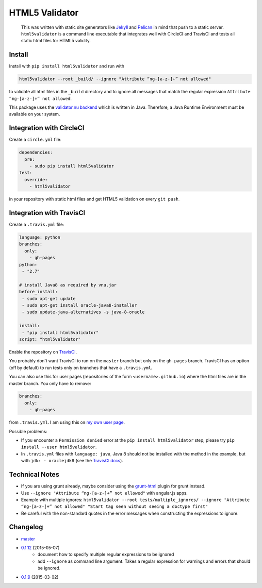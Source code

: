 HTML5 Validator
===============

    This was written with static site generators like `Jekyll <http://jekyllrb.com/>`_
    and `Pelican <http://blog.getpelican.com/>`_ in mind that push to a static
    server. ``html5validator`` is a command line executable that integrates
    well with CircleCI and TravisCI and tests all static html files for
    HTML5 validity.

.. image:: https://travis-ci.org/svenkreiss/html5validator.svg?branch=master
    :target: https://travis-ci.org/svenkreiss/html5validator
.. image:: https://img.shields.io/pypi/dm/html5validator.svg
    :target: https://pypi.python.org/pypi/html5validator/
.. image:: https://badge.fury.io/py/html5validator.svg
    :target: https://pypi.python.org/pypi/html5validator/


Install
-------

Install with ``pip install html5validator`` and run with

.. code-block:: bash

    html5validator --root _build/ --ignore "Attribute “ng-[a-z-]+” not allowed"

to validate all html files in the ``_build`` directory and to ignore all messages
that match the regular expression ``Attribute “ng-[a-z-]+” not allowed``.

This package uses the `validator.nu backend <https://github.com/validator/validator.github.io>`_
which is written in Java. Therefore, a Java Runtime Environment must be
available on your system.


Integration with CircleCI
-------------------------

Create a ``circle.yml`` file:

.. code-block:: yaml

    dependencies:
      pre:
        - sudo pip install html5validator
    test:
      override:
        - html5validator

in your repository with static html files and get HTML5 validation on every
``git push``.


Integration with TravisCI
-------------------------

Create a ``.travis.yml`` file:

.. code-block:: yaml

    language: python
    branches:
      only:
        - gh-pages
    python:
     - "2.7"

    # install Java8 as required by vnu.jar
    before_install:
     - sudo apt-get update
     - sudo apt-get install oracle-java8-installer
     - sudo update-java-alternatives -s java-8-oracle

    install:
     - "pip install html5validator"
    script: "html5validator"

Enable the repository on `TravisCI <https://travis-ci.org>`_.

You probably don't want TravisCI to run on the ``master`` branch but only on
the ``gh-pages`` branch. TravisCI has an option (off by default) to run tests
only on branches that have a ``.travis.yml``.

You can also use this for user pages (repositories of the form ``<username>.github.io``)
where the html files are in the master branch. You only have to remove:

.. code-block:: yaml

    branches:
      only:
        - gh-pages

from ``.travis.yml``. I am using this on
`my own user page <https://github.com/svenkreiss/svenkreiss.github.io/blob/master/.travis.yml>`_.


Possible problems:

- If you encounter a ``Permission denied`` error at the
  ``pip install html5validator`` step, please try
  ``pip install --user html5validator``.
- In ``.travis.yml`` files with ``language: java``, Java 8 should not be
  installed with the method in the example, but with ``jdk: - oraclejdk8``
  (see the `TravisCI docs <https://docs.travis-ci.com/user/languages/java#Testing-Against-Multiple-JDKs>`_).


Technical Notes
---------------

* If you are using grunt already, maybe consider using the
  `grunt-html <https://github.com/jzaefferer/grunt-html>`_ plugin for grunt instead.
* Use ``--ignore "Attribute “ng-[a-z-]+” not allowed"`` with angular.js apps.
* Example with multiple ignores: ``html5validator --root tests/multiple_ignores/ --ignore "Attribute “ng-[a-z-]+” not allowed" "Start tag seen without seeing a doctype first"``
* Be careful with the non-standard quotes in the error messages when constructing the expressions to ignore.


Changelog
---------

* `master <https://github.com/svenkreiss/html5validator/compare/v0.1.11...master>`_
* `0.1.12 <https://github.com/svenkreiss/html5validator/compare/v0.1.9...v0.1.12>`_ (2015-05-07)
    * document how to specify multiple regular expressions to be ignored
    * add ``--ignore`` as command line argument. Takes a regular expression
      for warnings and errors that should be ignored.
* `0.1.9 <https://github.com/svenkreiss/html5validator/compare/v0.1.8...v0.1.9>`_ (2015-03-02)
